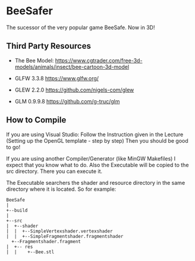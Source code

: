 * BeeSafer
The sucessor of the very popular game BeeSafe.
Now in 3D!

** Third Party Resources
- The Bee Model:
  https://www.cgtrader.com/free-3d-models/animals/insect/bee-cartoon-3d-model

- GLFW 3.3.8 https://www.glfw.org/

- GLEW 2.2.0 https://github.com/nigels-com/glew

- GLM 0.9.9.8 https://github.com/g-truc/glm

# - stdb_image.h https://github.com/nothings/stb


** How to Compile
If you are using Visual Studio:
Follow the Instruction given in the Lecture (Setting up the OpenGL template - step by step)
Then you should be good to go!

If you are using another Compiler/Generator (like MinGW Makefiles)
I expect that you know what to do. Also the Executable will be copied to
the src directory. There you can execute it.

The Executable searchers the shader and resource directory in the same
directory where it is located.  So for example:
#+name: tree
#+begin_src ditaa
  BeeSafe      
  |
  +--build
  |   
  +--src   	   
  |  +--shader	   
  |  |  +--SimpleVertexshader.vertexshader
  |  |  +--SimpleFragmentshader.fragmentshader
	+--Fragmentshader.fragment
  |  +-- res  	   
  |  |    +--Bee.stl 
#+end_src	 
